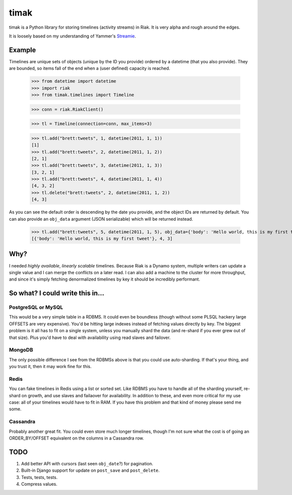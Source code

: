 =====
timak
=====

timak is a Python library for storing timelines (activity streams) in Riak. It is very alpha and rough around the edges.

It is loosely based on my understanding of Yammer's `Streamie <http://blog.basho.com/2011/03/28/Riak-and-Scala-at-Yammer/>`_.

Example
-------

Timelines are unique sets of objects (unique by the ID you provide) ordered by a datetime (that you also provide). They are bounded, so items fall of the end when a (user defined) capacity is reached.

    >>> from datetime import datetime
    >>> import riak
    >>> from timak.timelines import Timeline

    >>> conn = riak.RiakClient()

    >>> tl = Timeline(connection=conn, max_items=3)

    >>> tl.add("brett:tweets", 1, datetime(2011, 1, 1))
    [1]
    >>> tl.add("brett:tweets", 2, datetime(2011, 1, 2))
    [2, 1]
    >>> tl.add("brett:tweets", 3, datetime(2011, 1, 3))
    [3, 2, 1]
    >>> tl.add("brett:tweets", 4, datetime(2011, 1, 4))
    [4, 3, 2]
    >>> tl.delete("brett:tweets", 2, datetime(2011, 1, 2))
    [4, 3]

As you can see the default order is descending by the date you provide, and the object IDs are returned by default. You can also provide an ``obj_data`` argument (JSON serializable) which will be returned instead.

   >>> tl.add("brett:tweets", 5, datetime(2011, 1, 5), obj_data={'body': 'Hello world, this is my first tweet'})
   [{'body': 'Hello world, this is my first tweet'}, 4, 3]

Why?
----

I needed *highly available*, *linearly scalable* timelines. Because Riak is a Dynamo system, multiple writers can update a single value and I can merge the conflicts on a later read. I can also add a machine to the cluster for more throughput, and since it's simply fetching denormalized timelines by key it should be incredibly performant.

So what? I could write this in...
---------------------------------

PostgreSQL or MySQL
```````````````````

This would be a very simple table in a RDBMS. It could even be boundless (though without some PLSQL hackery large OFFSETS are very expensive). You'd be hitting large indexes instead of fetching values directly by key. The biggest problem is it all has to fit on a single system, unless you manually shard the data (and re-shard if you ever grew out of that size). Plus you'd have to deal with availability using read slaves and failover.

MongoDB
```````

The only possible difference I see from the RDBMSs above is that you could use auto-sharding. If that's your thing, and you trust it, then it may work fine for this.

Redis
`````

You can fake timelines in Redis using a list or sorted set. Like RDBMS you have to handle all of the sharding yourself, re-shard on growth, and use slaves and failaover for availability. In addition to these, and even more critical for my use case: all of your timelines would have to fit in RAM. If you have this problem and that kind of money please send me some.

Cassandra
`````````

Probably another great fit. You could even store much longer timelines, though I'm not sure what the cost is of going an ORDER_BY/OFFSET equivalent on the columns in a Cassandra row.


TODO
----

1. Add better API with cursors (last seen ``obj_date``?) for pagination.
2. Built-in Django support for update on ``post_save`` and ``post_delete``.
3. Tests, tests, tests.
4. Compress values.

